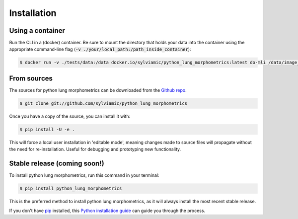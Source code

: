 .. highlight:: shell

============
Installation
============

Using a container
-----------------

Run the CLI in a (docker) container. Be sure to mount 
the directory that holds your data into the container using the
appropriate command-line flag (:code:`-v ./your/local_path:/path_inside_container`):

.. code-block:: console

    $ docker run -v ./tests/data:/data docker.io/sylviamic/python_lung_morphometrics:latest do-mli /data/image_001.tif

From sources
------------

The sources for python lung morphometrics can be downloaded from the `Github repo`_.

.. code-block:: console

    $ git clone git://github.com/sylviamic/python_lung_morphometrics

Once you have a copy of the source, you can install it with:

.. code-block:: console

    $ pip install -U -e .

This will force a local user installation in 'editable mode',
meaning changes made to source files will propagate without the 
need for re-installation. Useful for debugging and prototyping 
new functionality.


.. _Github repo: https://github.com/sylviamic/python_lung_morphometrics
.. _tarball: https://github.com/sylviamic/python_lung_morphometrics/tarball/master


Stable release (coming soon!)
-----------------------------

To install python lung morphometrics, run this command in your terminal:

.. code-block:: console

    $ pip install python_lung_morphometrics

This is the preferred method to install python lung morphometrics, as it will always install 
the most recent stable release.

If you don't have `pip`_ installed, this `Python installation guide`_ can guide
you through the process.

.. _pip: https://pip.pypa.io
.. _Python installation guide: http://docs.python-guide.org/en/latest/starting/installation/